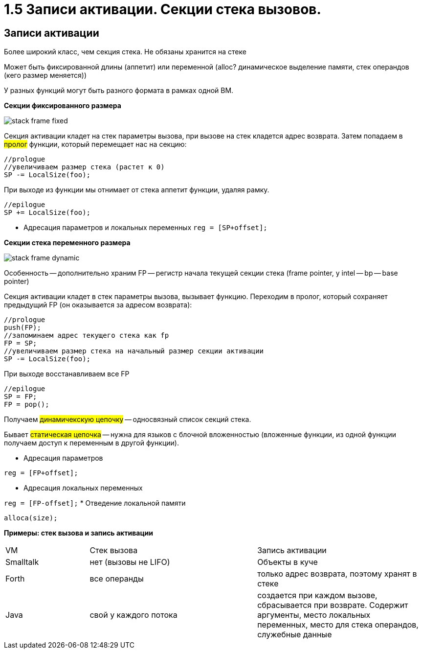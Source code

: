 :lang: ru-RU
:source-highlighter: rouge
= 1.5 Записи активации. Секции стека вызовов.


==  Записи активации
Более широкий класс, чем секция стека. Не обязаны хранится на стеке

Может быть фиксированной длины (аппетит) или переменной (alloc? динамическое выделение памяти, стек операндов (кего размер меняется))

У разных функций могут быть разного формата в рамках одной ВМ.

*Секции фиксированного размера*

image::105/stack_frame_fixed.png[]

Секция активации кладет на стек параметры вызова, при вызове на стек кладется адрес возврата. Затем попадаем в #пролог# функции, который перемещает нас на секцию:

```cpp 
//prologue
//увеличиваем размер стека (растет к 0)
SP -= LocalSize(foo);
```

При выходе из функции мы отнимает от стека аппетит функции, удаляя рамку. 

```cpp 
//epilogue
SP += LocalSize(foo);
```

* Адресация параметров и локальных переменных `reg = [SP+offset];`

*Секции стека переменного размера*

image::105/stack_frame_dynamic.png[]

Особенность -- дополнительно храним FP -- регистр начала текущей секции стека (frame pointer, у intel -- bp -- base pointer)

Секция активации кладет в стек параметры вызова, вызывает функцию. Переходим в пролог, который сохраняет предыдущий FP (он оказывается за адресом возврата):

```cpp
//prologue
push(FP);
//запоминаем адрес текущего стека как fp
FP = SP;
//увеличиваем размер стека на начальный размер секции активации
SP -= LocalSize(foo);
```
При выходе восстанавливаем все FP

```cpp
//epilogue
SP = FP;
FP = pop();
```

Получаем #динамичекскую цепочку# -- односвязный список секций стека. 

Бывает #статическая цепочка# -- нужна для языков с блочной вложенностью (вложенные функции, из одной функции получаем доступ к переменным в другой функции).

* Адресация параметров

`reg = [FP+offset];`

* Адресация локальных переменных

`reg = [FP-offset];`
* Отведение локальной памяти

`alloca(size);`

*Примеры: стек вызова и запись активации*

[cols="1,2,2"]
|===
|VM
|Стек вызова
|Запись активации

|Smalltalk 
|нет (вызовы не LIFO)
|Объекты в куче 

|Forth 
|все операнды 
|только адрес возврата, поэтому хранят в стеке 

|Java
|свой у каждого потока
|создается при каждом вызове, сбрасывается при возврате. Содержит аргументы, место локальных переменных, место для стека операндов, служебные данные
|===
